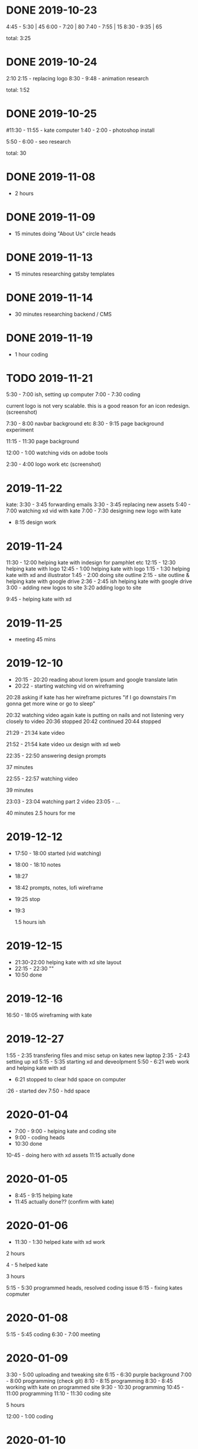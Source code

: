 * DONE 2019-10-23
  CLOSED: [2019-11-24 Sun 23:19]
  :LOGBOOK:
  - State "DONE"       from              [2019-11-24 Sun 23:19]
  :END:
  4:45 - 5:30 | 45
  6:00 - 7:20 | 80
  7:40 - 7:55 | 15
  8:30 - 9:35 | 65

total: 3:25

* DONE 2019-10-24
  CLOSED: [2019-11-24 Sun 23:19]
  :LOGBOOK:
  - State "DONE"       from              [2019-11-24 Sun 23:19]
  :END:
2:10 2:15 - replacing logo
8:30 - 9:48 - animation research

total: 1:52

* DONE 2019-10-25
  CLOSED: [2019-11-24 Sun 23:19]
  :LOGBOOK:
  - State "DONE"       from              [2019-11-24 Sun 23:19]
  :END:
#11:30 - 11:55 - kate computer
1:40 - 2:00 - photoshop install

5:50 - 6:00 - seo research

total: 30
* DONE 2019-11-08
  CLOSED: [2019-11-24 Sun 23:31]
  :LOGBOOK:
  - State "DONE"       from              [2019-11-24 Sun 23:31]
  :END:
 - 2 hours
* DONE 2019-11-09
  CLOSED: [2019-11-24 Sun 23:31]
  :LOGBOOK:
  - State "DONE"       from              [2019-11-24 Sun 23:31]
  :END:
 - 15 minutes doing "About Us" circle heads
* DONE 2019-11-13
  CLOSED: [2019-11-24 Sun 23:31]
  :LOGBOOK:
  - State "DONE"       from              [2019-11-24 Sun 23:31]
  :END:
 - 15 minutes researching gatsby templates
* DONE 2019-11-14
  CLOSED: [2019-11-24 Sun 23:31]
  :LOGBOOK:
  - State "DONE"       from              [2019-11-24 Sun 23:31]
  :END:
 - 30 minutes researching backend / CMS
* DONE 2019-11-19
  CLOSED: [2019-11-24 Sun 23:31]
  :LOGBOOK:
  - State "DONE"       from              [2019-11-24 Sun 23:31]
  :END:
 - 1 hour coding
* TODO 2019-11-21
  :LOGBOOK:
  - State "TODO"       from "DONE"       [2019-11-24 Sun 23:31]
  - State "DONE"       from "DONE"       [2019-11-24 Sun 23:31]
  - State "DONE"       from              [2019-11-24 Sun 23:31]
  :END:

5:30 - 7:00 ish, setting up computer
7:00 - 7:30 coding

current logo is not very scalable. this is a good reason for an icon redesign.
(screenshot)

7:30 - 8:00 navbar background etc
8:30 - 9:15 page background experiment

11:15 - 11:30 page background

12:00 - 1:00 watching vids on adobe tools

2:30 - 4:00 logo work etc
(screenshot)
* 2019-11-22
kate: 3:30 - 3:45 forwarding emails
3:30 - 3:45 replacing new assets
5:40 - 7:00 watching xd vid with kate
7:00 - 7:30 designing new logo with kate
 - 8:15 design work

* 2019-11-24
11:30 - 12:00 helping kate with indesign for pamphlet etc
12:15 - 12:30 helping kate with logo
12:45 - 1:00 helping kate with logo
1:15 - 1:30 helping kate with xd and illustrator
1:45 - 2:00 doing site outline
2:15 - site outline & helping kate with google drive
2:36 - 2:45 ish helping kate with google drive
3:00 - adding new logos to site
3:20 adding logo to site

9:45 - helping kate with xd
* 2019-11-25
  - meeting 45 mins
* 2019-12-10
 - 20:15 - 20:20 reading about lorem ipsum and google translate latin
 - 20:22 - starting watching vid on wireframing

20:28
asking if kate has her wireframe pictures
"if I go downstairs I'm gonna get more wine or go to sleep"

20:32 watching video again
kate is putting on nails and not listening very closely to video
20:36 stopped
20:42 continued
20:44 stopped

21:29 - 21:34 kate video

21:52 - 21:54 kate video ux design with xd web

22:35 - 22:50 answering design prompts

37 minutes

22:55 - 22:57 watching video

39 minutes

23:03 - 23:04 watching part 2 video
23:05 - ...

40 minutes
2.5 hours for me
* 2019-12-12
 - 17:50 - 18:00 started (vid watching)
 - 18:00 - 18:10 notes
 - 18:27
 - 18:42 prompts, notes, lofi wireframe
 - 19:25 stop
 - 19:3

   1.5 hours ish
* 2019-12-15
 - 21:30-22:00 helping kate with xd site layout
 - 22:15 -  22:30 ""
 - 10:50 done
* 2019-12-16
16:50 - 18:05 wireframing with kate
* 2019-12-27
1:55 - 2:35 transfering files and misc setup on kates new laptop
2:35 - 2:43 setting up xd
5:15 - 5:35 starting xd and deveolpment
5:50 - 6:21 web work and helping kate with xd
 - 6:21 stopped to clear hdd space on computer
:26 - started dev
7:50 - hdd space
* 2020-01-04
 - 7:00 - 9:00 - helping kate and coding site
 - 9:00 - coding heads
 - 10:30 done

10-45 - doing hero with xd assets
11:15 actually done
* 2020-01-05
 - 8:45 - 9:15 helping kate
 - 11:45 actually done?? (confirm with kate)
* 2020-01-06
 - 11:30 - 1:30 helped kate with xd work

2 hours

4 - 5 helped kate

3 hours

5:15 - 5:30 programmed heads, resolved coding issue
6:15 - fixing kates copmuter

* 2020-01-08
5:15 - 5:45 coding
6:30 - 7:00 meeting
* 2020-01-09
3:30 - 5:00 uploading and tweaking site
6:15 - 6:30 purple background
7:00 - 8:00 programming (check git)
8:10 - 8:15 programming
8:30 - 8:45 working with kate on programmed site
9:30 - 10:30 programming
10:45 - 11:00 programming
11:10 - 11:30 coding site

5 hours

12:00 - 1:00 coding
* 2020-01-10
pm 8:00 - 10:00 setting up docker env
pm 10:00 - 12:30 recoding template (added services, colors)
